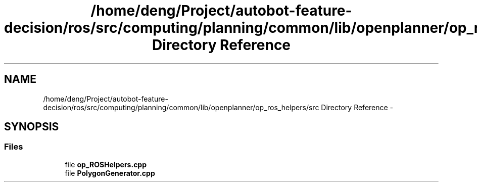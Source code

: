 .TH "/home/deng/Project/autobot-feature-decision/ros/src/computing/planning/common/lib/openplanner/op_ros_helpers/src Directory Reference" 3 "Fri May 22 2020" "Autoware_Doxygen" \" -*- nroff -*-
.ad l
.nh
.SH NAME
/home/deng/Project/autobot-feature-decision/ros/src/computing/planning/common/lib/openplanner/op_ros_helpers/src Directory Reference \- 
.SH SYNOPSIS
.br
.PP
.SS "Files"

.in +1c
.ti -1c
.RI "file \fBop_ROSHelpers\&.cpp\fP"
.br
.ti -1c
.RI "file \fBPolygonGenerator\&.cpp\fP"
.br
.in -1c
